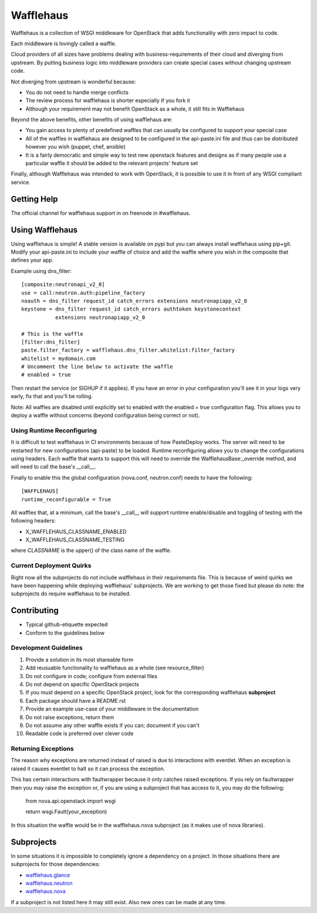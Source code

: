 ==========
Wafflehaus
==========

Wafflehaus is a collection of WSGI middleware for OpenStack that adds
functionality with zero impact to code. 

Each middleware is lovingly called a waffle.

Cloud providers of all sizes have problems dealing with business-requirements
of their cloud and diverging from upstream. By putting business logic into
middleware providers can create special cases without changing upstream code.

Not diverging from upstream is wonderful because:

* You do not need to handle merge conflicts
* The review process for wafflehaus is shorter especially if you fork it
* Although your requirement may not benefit OpenStack as a whole, it still fits
  in Wafflehaus

Beyond the above benefits, other benefits of using wafflehaus are:

* You gain access to plenty of predefined waffles that can usually be
  configured to support your special case
* All of the waffles in wafflehaus are designed to be configured in the
  api-paste.ini file and thus can be distributed however you wish (puppet,
  chef, ansible)
* It is a fairly democratic and simple way to test new openstack features and
  designs as if many people use a particular waffle it should be added to the
  relevant projects' feature set

Finally, although Wafflehaus was intended to work with OpenStack, it is
possible to use it in front of any WSGI compliant service.

Getting Help
------------

The official channel for wafflehaus support in on freenode in #wafflehaus. 

Using Wafflehaus
----------------

Using wafflehaus is simple! A stable version is available on pypi but you can
always install wafflehaus using pip+git. Modify your api-paste.ini to include
your waffle of choice and add the waffle where you wish in the composite
that defines your app.

Example using dns_filter::

    [composite:neutronapi_v2_0]
    use = call:neutron.auth:pipeline_factory
    noauth = dns_filter request_id catch_errors extensions neutronapiapp_v2_0
    keystone = dns_filter request_id catch_errors authtoken keystonecontext
               extensions neutronapiapp_v2_0

    # This is the waffle
    [filter:dns_filter]
    paste.filter_factory = wafflehaus.dns_filter.whitelist:filter_factory
    whitelist = mydomain.com
    # Uncomment the line below to activate the waffle
    # enabled = true

Then restart the service (or SIGHUP if it applies). If you have an error in
your configuration you'll see it in your logs very early, fix that and you'll
be rolling.

Note: All waffles are disabled until explicitly set to enabled with the
enabled = true configuration flag. This allows you to deploy a waffle without
concerns (beyond configuration being correct or not).

Using Runtime Reconfiguring
~~~~~~~~~~~~~~~~~~~~~~~~~~~

It is difficult to test wafflehaus in CI environments because of how
PasteDeploy works. The server will need to be restarted for new configurations
(api-paste) to be loaded. Runtime reconfiguring allows you to change the
configurations using headers. Each waffle that wants to support this will need
to override the WafflehausBase:_override method, and will need to call the
base's __call__.

Finally to enable this the global configuration (nova.conf, neutron.conf) needs
to have the following::

    [WAFFLEHAUS]
    runtime_reconfigurable = True

All waffles that, at a minimum, call the base's __call__ will support runtime
enable/disable and toggling of testing with the following headers:

* X_WAFFLEHAUS_CLASSNAME_ENABLED
* X_WAFFLEHAUS_CLASSNAME_TESTING

where *CLASSNAME* is the upper() of the class name of the waffle.

Current Deployment Quirks
~~~~~~~~~~~~~~~~~~~~~~~~~

Right now all the subprojects do not include wafflehaus in their requirements
file. This is because of weird quirks we have been happening while deploying
wafflehaus' subprojects. We are working to get those fixed but please do note:
the subprojects do require wafflehaus to be installed.

Contributing
------------

* Typical github-etiquette expected
* Conform to the guidelines below

Development Guidelines
~~~~~~~~~~~~~~~~~~~~~~

1. Provide a solution in its most shareable form
2. Add reusuable functionality to wafflehaus as a whole (see resource_filter)
3. Do not configure in code; configure from external files
4. Do not depend on specific OpenStack projects
5. If you must depend on a specific OpenStack project, look for the
   corresponding wafflehaus **subproject**
6. Each package should have a README.rst
7. Provide an example use-case of your middleware in the documentation
8. Do not raise exceptions, return them
9. Do not assume any other waffle exists if you can; document if you can't
10. Readable code is preferred over clever code

Returning Exceptions
~~~~~~~~~~~~~~~~~~~~
The reason why exceptions are returned instead of raised is due to interactions
with eventlet. When an exception is raised it causes eventlet to halt so it can
process the exception.

This has certain interactions with faultwrapper because it only catches
raised exceptions. If you rely on faultwrapper then you may raise the exception
or, if you are using a subproject that has access to it, you may do the
following:

    from nova.api.openstack import wsgi

    return wsgi.Fault(your_exception)

In this situation the waffle would be in the wafflehaus.nova subproject (as it
makes use of nova libraries).

Subprojects
-----------

In some situations it is impossible to completely ignore a dependency on a 
project. In those situations there are subprojects for those dependencies:

* `wafflehaus.glance <http://github.com/roaet/wafflehaus.glance>`_
* `wafflehaus.neutron <http://github.com/roaet/wafflehaus.neutron>`_
* `wafflehaus.nova <http://github.com/roaet/wafflehaus.nova>`_

If a subproject is not listed here it may still exist. Also new ones can be
made at any time.
